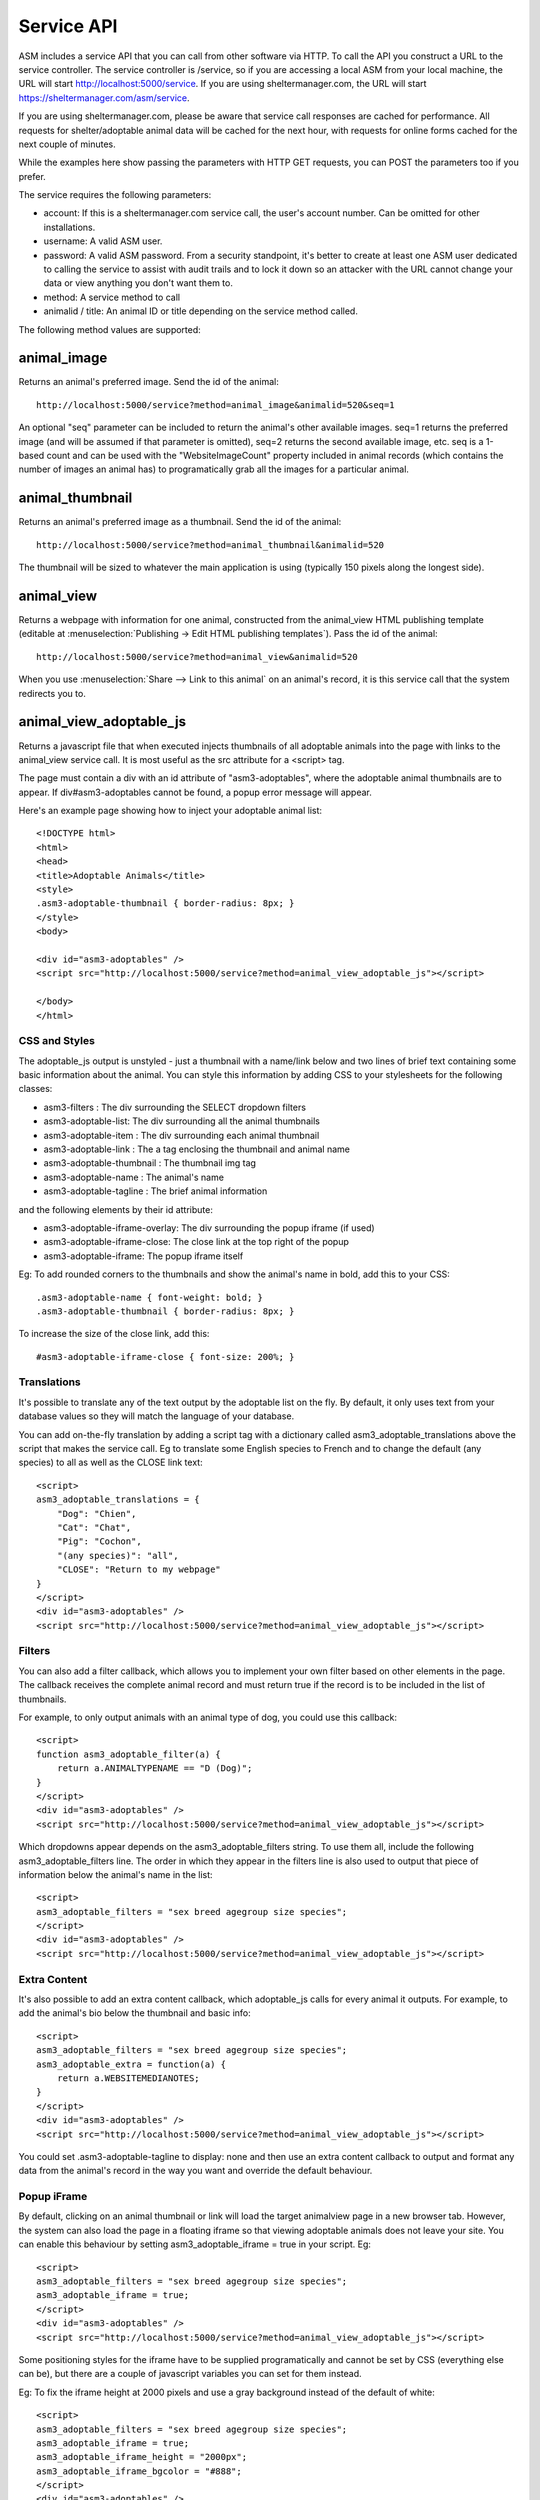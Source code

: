 .. _serviceapi:

Service API
===========

ASM includes a service API that you can call from other software via HTTP. To
call the API you construct a URL to the service controller. The service
controller is /service, so if you are accessing a local ASM from your local
machine, the URL will start http://localhost:5000/service. If you are using
sheltermanager.com, the URL will start https://sheltermanager.com/asm/service.

If you are using sheltermanager.com, please be aware that service call
responses are cached for performance. All requests for shelter/adoptable animal
data will be cached for the next hour, with requests for online forms cached
for the next couple of minutes.

While the examples here show passing the parameters with HTTP GET requests, you
can POST the parameters too if you prefer.

The service requires the following parameters:

* account: If this is a sheltermanager.com service call, the user's account
  number. Can be omitted for other installations.

* username: A valid ASM user.

* password: A valid ASM password. From a security standpoint, it's better to
  create at least one ASM user dedicated to calling the service to assist with
  audit trails and to lock it down so an attacker with the URL cannot change
  your data or view anything you don't want them to.

* method: A service method to call

* animalid / title: An animal ID or title depending on the service method
  called.

The following method values are supported:

animal_image
------------

Returns an animal's preferred image. Send the id of the animal::

    http://localhost:5000/service?method=animal_image&animalid=520&seq=1

An optional "seq" parameter can be included to return the animal's other
available images. seq=1 returns the preferred image (and will be assumed if
that parameter is omitted), seq=2 returns the second available image, etc. seq
is a 1-based count and can be used with the "WebsiteImageCount" property
included in animal records (which contains the number of images an animal has)
to programatically grab all the images for a particular animal.

animal_thumbnail
----------------

Returns an animal's preferred image as a thumbnail. Send the id of the animal::
    
    http://localhost:5000/service?method=animal_thumbnail&animalid=520

The thumbnail will be sized to whatever the main application is using
(typically 150 pixels along the longest side).

animal_view
-----------

Returns a webpage with information for one animal, constructed from the
animal_view HTML publishing template (editable at :menuselection:`Publishing ->
Edit HTML publishing templates`). Pass the id of the animal::

    http://localhost:5000/service?method=animal_view&animalid=520

When you use :menuselection:`Share --> Link to this animal` on an animal's record, 
it is this service call that the system redirects you to.

animal_view_adoptable_js
------------------------

Returns a javascript file that when executed injects thumbnails of all
adoptable animals into the page with links to the animal_view service call. It
is most useful as the src attribute for a <script> tag.

The page must contain a div with an id attribute of "asm3-adoptables", where
the adoptable animal thumbnails are to appear. If div#asm3-adoptables cannot be
found, a popup error message will appear.

Here's an example page showing how to inject your adoptable animal list::

    <!DOCTYPE html>
    <html>
    <head>
    <title>Adoptable Animals</title>
    <style>
    .asm3-adoptable-thumbnail { border-radius: 8px; }
    </style>
    <body>
    
    <div id="asm3-adoptables" />
    <script src="http://localhost:5000/service?method=animal_view_adoptable_js"></script>

    </body>
    </html>

CSS and Styles
^^^^^^^^^^^^^^

The adoptable_js output is unstyled - just a thumbnail with a name/link below
and two lines of brief text containing some basic information about the animal.
You can style this information by adding CSS to your stylesheets for the
following classes:

* asm3-filters : The div surrounding the SELECT dropdown filters
* asm3-adoptable-list: The div surrounding all the animal thumbnails
* asm3-adoptable-item : The div surrounding each animal thumbnail
* asm3-adoptable-link : The a tag enclosing the thumbnail and animal name
* asm3-adoptable-thumbnail : The thumbnail img tag
* asm3-adoptable-name : The animal's name
* asm3-adoptable-tagline : The brief animal information

and the following elements by their id attribute:

* asm3-adoptable-iframe-overlay: The div surrounding the popup iframe (if used)
* asm3-adoptable-iframe-close: The close link at the top right of the popup
* asm3-adoptable-iframe: The popup iframe itself

Eg: To add rounded corners to the thumbnails and show the animal's name in
bold, add this to your CSS::

    .asm3-adoptable-name { font-weight: bold; }
    .asm3-adoptable-thumbnail { border-radius: 8px; }

To increase the size of the close link, add this::

    #asm3-adoptable-iframe-close { font-size: 200%; }

Translations
^^^^^^^^^^^^

It's possible to translate any of the text output by the adoptable list on the
fly. By default, it only uses text from your database values so they will match
the language of your database. 

You can add on-the-fly translation by adding a script tag with a dictionary
called asm3_adoptable_translations above the script that makes the service
call. Eg to translate some English species to French and to change the default (any
species) to all as well as the CLOSE link text::

    <script>
    asm3_adoptable_translations = {
        "Dog": "Chien",
        "Cat": "Chat",
        "Pig": "Cochon",
        "(any species)": "all",
        "CLOSE": "Return to my webpage"
    }
    </script>
    <div id="asm3-adoptables" />
    <script src="http://localhost:5000/service?method=animal_view_adoptable_js"></script>


Filters
^^^^^^^

You can also add a filter callback, which allows you to implement your own
filter based on other elements in the page. The callback receives the complete
animal record and must return true if the record is to be included in the list
of thumbnails.

For example, to only output animals with an animal type of dog, you could use
this callback::

    <script>
    function asm3_adoptable_filter(a) {
        return a.ANIMALTYPENAME == "D (Dog)";
    }
    </script>
    <div id="asm3-adoptables" />
    <script src="http://localhost:5000/service?method=animal_view_adoptable_js"></script>

Which dropdowns appear depends on the asm3_adoptable_filters string. To use
them all, include the following asm3_adoptable_filters line. The order in which
they appear in the filters line is also used to output that piece of
information below the animal's name in the list::

    <script>
    asm3_adoptable_filters = "sex breed agegroup size species";
    </script>
    <div id="asm3-adoptables" />
    <script src="http://localhost:5000/service?method=animal_view_adoptable_js"></script>

Extra Content
^^^^^^^^^^^^^

It's also possible to add an extra content callback, which adoptable_js calls
for every animal it outputs. For example, to add the animal's bio below the
thumbnail and basic info::

    <script>
    asm3_adoptable_filters = "sex breed agegroup size species";
    asm3_adoptable_extra = function(a) {
        return a.WEBSITEMEDIANOTES;
    }
    </script>
    <div id="asm3-adoptables" />
    <script src="http://localhost:5000/service?method=animal_view_adoptable_js"></script>

You could set .asm3-adoptable-tagline to display: none and then use an extra
content callback to output and format any data from the animal's record in the
way you want and override the default behaviour.

Popup iFrame
^^^^^^^^^^^^

By default, clicking on an animal thumbnail or link will load the target animalview page in a new browser tab. However, the
system can also load the page in a floating iframe so that viewing adoptable
animals does not leave your site. You can enable this behaviour by setting
asm3_adoptable_iframe = true in your script. Eg::

    <script>
    asm3_adoptable_filters = "sex breed agegroup size species";
    asm3_adoptable_iframe = true;
    </script>
    <div id="asm3-adoptables" />
    <script src="http://localhost:5000/service?method=animal_view_adoptable_js"></script>

Some positioning styles for the iframe have to be supplied programatically and
cannot be set by CSS (everything else can be), but there are a couple of
javascript variables you can set for them instead. 

Eg: To fix the iframe height at 2000 pixels and use a gray background instead
of the default of white::

    <script>
    asm3_adoptable_filters = "sex breed agegroup size species";
    asm3_adoptable_iframe = true;
    asm3_adoptable_iframe_height = "2000px";
    asm3_adoptable_iframe_bgcolor = "#888";
    </script>
    <div id="asm3-adoptables" />
    <script src="http://localhost:5000/service?method=animal_view_adoptable_js"></script>

csv_mail and csv_report
----------------------

Returns a CSV file containing a mail merge or report. Pass the name of the mail
merge/report in the title attribute and if the merge requires any parameters,
you can pass those too just like with html_report::

    http://localhost:5000/service?method=csv_report&username=user&password=letmein&title=Detailed+Shelter+Inventory

extra_image
-----------

Returns an extra image (see :menuselection:`Settings->Reports->Extra Images`).
Pass the name of the image in the title parameter::

    http://localhost:5000/service?method=extra_image&title=splash.jpg

html_report
-----------

Returns an HTML document containing a report. Pass the name of the report in
the title attribute. If the report requires any parameters, you can pass those
too. VAR parameters are just their name, ASK parameters are ASKn where n is the
order within the SQL. If you run the report within the ASM frontend you will
see the parameters it requires in the address bar::

    http://localhost:5000/service?method=html_report&username=user&password=letmein&title=Detailed+Shelter+Inventory

json_adoptable_animals and xml_adoptable_animals
------------------------------------------------

Returns a dataset containing all animals available for adoption. The method
determines whether the format returned is JSON or XML::

    http://localhost:5000/service?method=xml_adoptable_animals&username=user&password=letmein

json_recent_adoptions and xml_recent_adoptions
----------------------------------------------

Returns a dataset containing all recently adopted animals with their new owner
information. The method name determines whether the format returned is JSON or
XML::
    
    http://localhost:5000/service?method=xml_recent_adoptions&username=user&password=letmein

json_shelter_animals and xml_shelter_animals
--------------------------------------------

Returns a dataset containing all shelter animals. The method determines whether
the format returned is JSON or XML::

    http://localhost:5000/service?method=xml_shelter_animals&username=user&password=letmein

rss_timeline
------------

Returns an RSS feed of the timeline for use with feed aggregators::
    
    http://localhost:5000/service?method=rss_timeline&username=user&password=letmein



